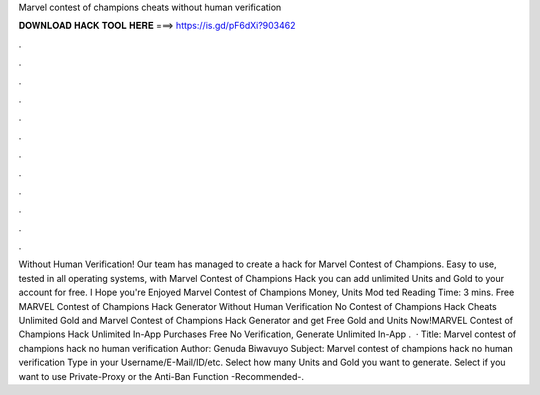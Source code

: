 Marvel contest of champions cheats without human verification

𝐃𝐎𝐖𝐍𝐋𝐎𝐀𝐃 𝐇𝐀𝐂𝐊 𝐓𝐎𝐎𝐋 𝐇𝐄𝐑𝐄 ===> https://is.gd/pF6dXi?903462

.

.

.

.

.

.

.

.

.

.

.

.

Without Human Verification! Our team has managed to create a hack for Marvel Contest of Champions. Easy to use, tested in all operating systems, with Marvel Contest of Champions Hack you can add unlimited Units and Gold to your account for free. I Hope you're Enjoyed Marvel Contest of Champions Money, Units Mod ted Reading Time: 3 mins. Free MARVEL Contest of Champions Hack Generator Without Human Verification No  Contest of Champions Hack Cheats Unlimited Gold and Marvel Contest of Champions Hack Generator and get Free Gold and Units Now!MARVEL Contest of Champions Hack Unlimited In-App Purchases Free No Verification, Generate Unlimited In-App .  · Title: Marvel contest of champions hack no human verification Author: Genuda Biwavuyo Subject: Marvel contest of champions hack no human verification Type in your Username/E-Mail/ID/etc. Select how many Units and Gold you want to generate. Select if you want to use Private-Proxy or the Anti-Ban Function -Recommended-.